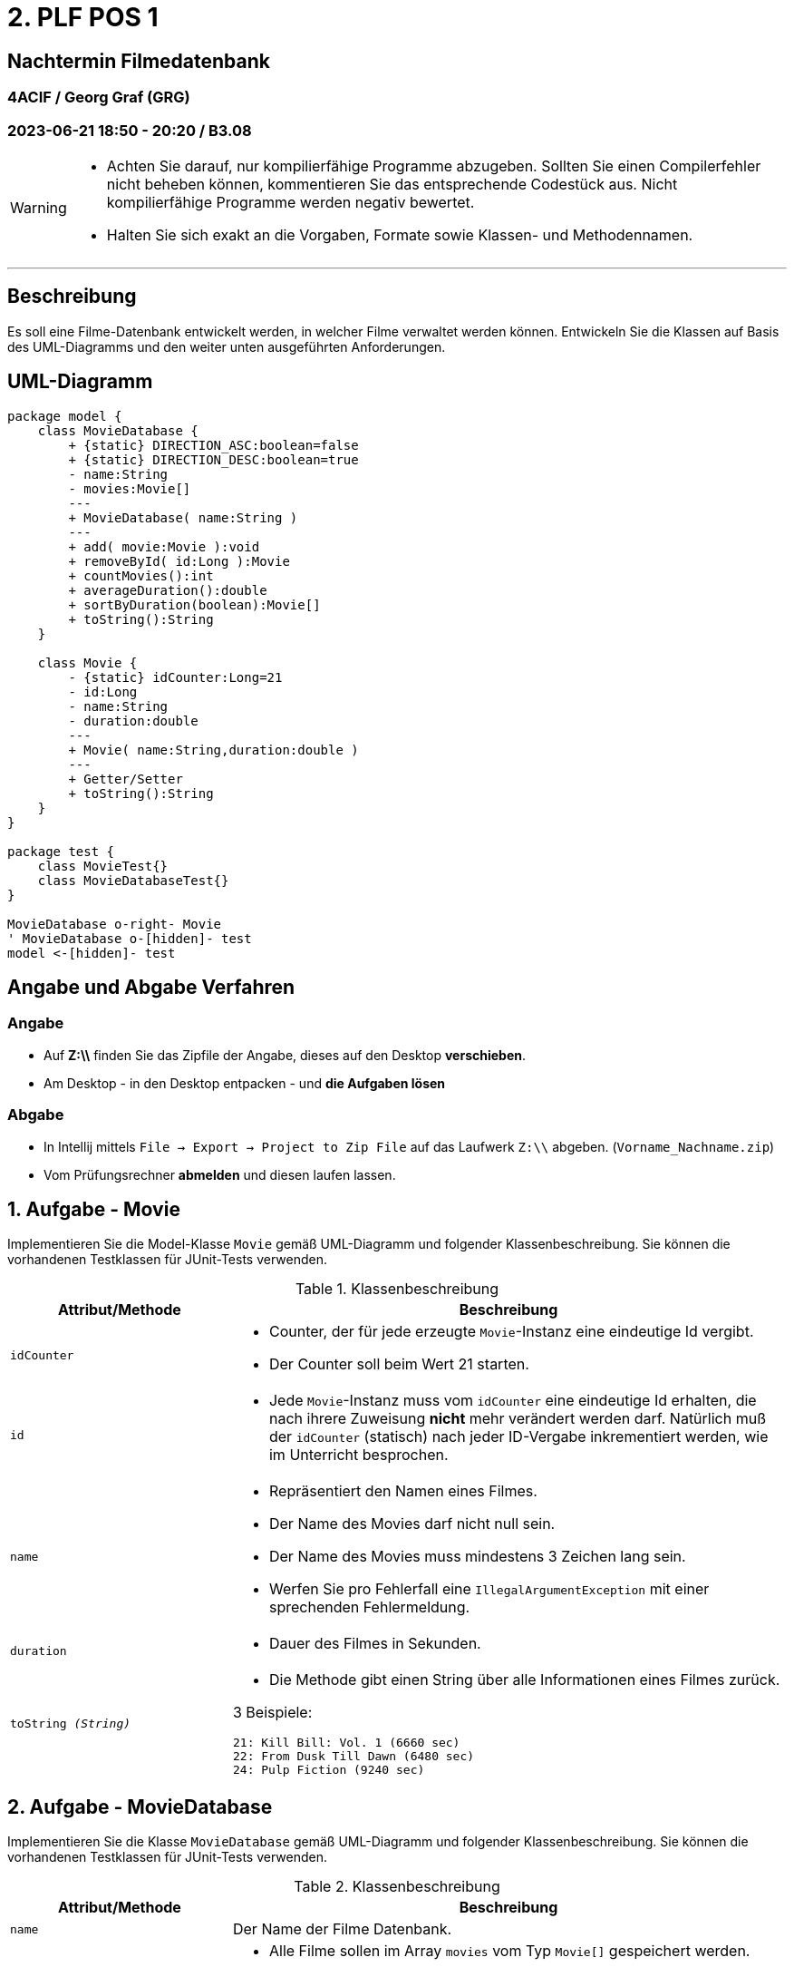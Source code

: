 = 2. PLF POS 1

== Nachtermin Filmedatenbank

=== 4ACIF  / Georg Graf (GRG)

=== 2023-06-21 18:50 - 20:20 / B3.08

:sectnums!:

[WARNING]

====
* Achten Sie darauf, nur kompilierfähige Programme abzugeben. Sollten Sie einen Compilerfehler nicht beheben können,
kommentieren Sie das entsprechende Codestück aus. Nicht kompilierfähige Programme werden negativ bewertet.
* Halten Sie sich exakt an die Vorgaben, Formate sowie Klassen- und Methodennamen.
====

---

== Beschreibung

Es soll eine Filme-Datenbank entwickelt werden, in welcher Filme verwaltet werden können.
Entwickeln Sie die Klassen auf Basis des UML-Diagramms und den weiter unten ausgeführten Anforderungen.

== UML-Diagramm

[plantuml,format="svg",align=center]
----
package model {
    class MovieDatabase {
        + {static} DIRECTION_ASC:boolean=false
        + {static} DIRECTION_DESC:boolean=true
        - name:String
        - movies:Movie[]
        ---
        + MovieDatabase( name:String )
        ---
        + add( movie:Movie ):void
        + removeById( id:Long ):Movie
        + countMovies():int
        + averageDuration():double
        + sortByDuration(boolean):Movie[]
        + toString():String
    }

    class Movie {
        - {static} idCounter:Long=21
        - id:Long
        - name:String
        - duration:double
        ---
        + Movie( name:String,duration:double )
        ---
        + Getter/Setter
        + toString():String
    }
}

package test {
    class MovieTest{}
    class MovieDatabaseTest{}
}

MovieDatabase o-right- Movie
' MovieDatabase o-[hidden]- test
model <-[hidden]- test
----

// class MovieTest {
// }
// class MovieDatabaseTest {
// }


== Angabe und Abgabe Verfahren

=== Angabe

- Auf *Z:\\* finden Sie das Zipfile der Angabe, dieses auf den Desktop *verschieben*.
- Am Desktop - in den Desktop entpacken - und *die Aufgaben lösen*

=== Abgabe

- In Intellij mittels `File -> Export -> Project to Zip File` auf das Laufwerk `Z:\\` abgeben. (`Vorname_Nachname.zip`)
- Vom Prüfungsrechner *abmelden* und diesen laufen lassen.


:sectnums:

<<<


== Aufgabe - Movie

Implementieren Sie die Model-Klasse `Movie` gemäß UML-Diagramm und folgender Klassenbeschreibung. Sie können die vorhandenen
Testklassen für JUnit-Tests verwenden.


.Klassenbeschreibung
[%headers,cols="2m,5a"]
|===
|  Attribut/Methode | Beschreibung

| idCounter |
* Counter, der für jede erzeugte `Movie`-Instanz eine eindeutige Id vergibt.
* Der Counter soll beim Wert 21 starten.


| id
|
* Jede `Movie`-Instanz muss vom `idCounter` eine eindeutige Id erhalten, die nach ihrere Zuweisung *nicht* mehr verändert
werden darf. Natürlich muß der `idCounter` (statisch) nach jeder ID-Vergabe inkrementiert werden, wie im Unterricht
besprochen.


| name
|
* Repräsentiert den Namen eines Filmes.
* Der Name des Movies darf nicht null sein.
* Der Name des Movies muss mindestens 3 Zeichen lang sein.
* Werfen Sie pro Fehlerfall eine `IllegalArgumentException` mit einer sprechenden Fehlermeldung.

| duration
|
* Dauer des Filmes in Sekunden.

| toString _(String)_
|
* Die Methode gibt einen String über alle Informationen eines Filmes zurück.

3 Beispiele:
[source,text]
----
21: Kill Bill: Vol. 1 (6660 sec)
22: From Dusk Till Dawn (6480 sec)
24: Pulp Fiction (9240 sec)
----
|===

<<<

== Aufgabe - MovieDatabase

Implementieren Sie die Klasse `MovieDatabase` gemäß UML-Diagramm und folgender Klassenbeschreibung.
Sie können die vorhandenen Testklassen für JUnit-Tests verwenden.

.Klassenbeschreibung
[%headers,cols="2m,5a"]
|===
|  Attribut/Methode | Beschreibung

| name
| Der Name der Filme Datenbank.

| movies
|
* Alle Filme sollen im Array `movies` vom Typ `Movie[]` gespeichert werden.
* Insgesamt sollen *7* Filme gespeichert werden können.
* Achten Sie darauf, dass keine Methode eine Referenz auf das private Array zurückliefert.


| add( movie ) _(void)_
|
* Die Methode fügt einen neuen Film in die Movie-Database ein.
* Ein Film darf nicht doppelt aufgenommen werden. Wenn schon vorhanden, muß eine `IllegalArgumentException`
geworfen werden.
* `null` ist kein Film und darf nicht aufgenommen werden. In dem Fall soll ebenfalls eine `IllegalArgumentException`
fliegen.

| removeById( id ) _(Movie)_
|
* Die Methode dient zum Entfernen eines Filmes.
* Wenn der Film mit der übergebenen `id` in der Movie-DB vorhanden ist, so soll er aus dem Array
entfernt werden. Geben Sie das entfernte Objekt zurück.
* Ist der Film mit der gesuchten `id` nicht vorhanden, so soll der Wert `null` zurückgegeben werden.


| countMovies() _(int)_
|
* Zählt alle in der Movie-DB vorhandenen Filme und liefert den Wert zurück. (Dh. Anzahl aller nicht-null Werte im Array)

| averageDuration() _(double)_
|
* retourniert die durchschnittliche Dauer aller Filme in der Datenbank. (Arithmetisches Mittel: Gesamtlänge/Anzahl)

| sortByDuration(boolean) _(Movie[])_
|
* Die Methode soll ein *neues* Array mit den sortierten Werten zurückliefern.
* Ist der boolean Parameter `DIRECTION_ASC` soll der kürzeste Film am Beginn sein.
* Ist der boolean Parameter DIRECTION_DESC` soll der längste Film am Beginn sein.
* Alle `null` Werte sollen an das Ende des Arrays sortiert werden.
* Das bestehende Array `movies` soll unsortiert bleiben.

Hinweis:: Kopieren Sie die Daten vor dem Sortieren zuerst in ein *neues* Array mit der gleichen Größe wie `movies`.

| toString() +
_String_
|

* Liefert detaillierte Informationen über den Movie-DB zurück. Beispiel:
[source,text]
----
Filme-Datenbank: Quentin Lovers
3 Vorhandene Filme:
21: Kill Bill: Vol. 1 (6660 sec)
22: From Dusk Till Dawn (6480 sec)
24: Pulp Fiction (9240 sec)
----
* Verwenden Sie eine Instanz der Klasse `StringBuilder` um die Informationen der Filme zu sammeln. Lassen Sie sich
ggf. von Intellij dabei unterstützen!
|===


== Aufgabe - 3 JUnit Tests

* Erstellen Sie, wie im Unterricht besprochen, 3 Testmethoden, welche das erwartete
Verhalten der MovieDatabase überprüfen. Wählen Sie 3 Tests aus folgender Auswahl:

- testFill
- testCapacity
- testAddNull
- testAddDoppelt
- testRemove
- testRemoveNull
- testSellNichtVorhandenesMovie
- testSort
- testToString

'''

[.good-luck]
Viel Erfolg!!!